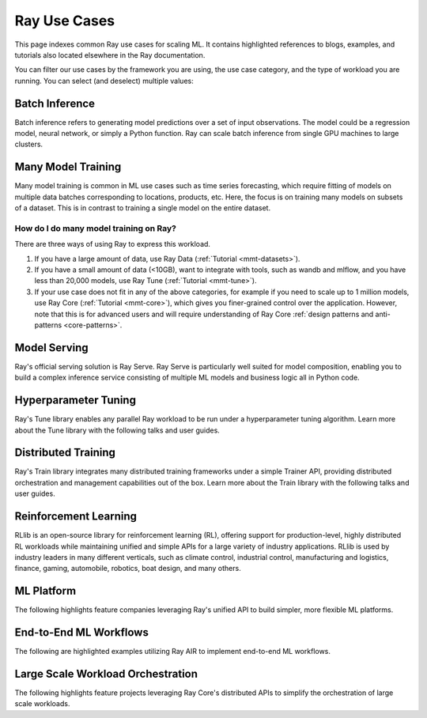 .. _ref-use-cases:

Ray Use Cases
=============

This page indexes common Ray use cases for scaling ML. It contains highlighted references to blogs, examples, and tutorials also located elsewhere in the Ray documentation.

You can filter our use cases by the framework you are using, the use case category,
and the type of workload you are running.
You can select (and deselect) multiple values:

.. raw:: html

    <!--Deselect all-->
    <div>
        <div id="allButton" type="button" class="tag btn btn-primary">All</div>

        <!--Frameworks-->
        <div type="button" class="tag btn btn-outline-primary">PyTorch</div>
        <div type="button" class="tag btn btn-outline-primary">TensorFlow</div>
        <div type="button" class="tag btn btn-outline-primary">XGBoost</div>
        <div type="button" class="tag btn btn-outline-primary">LightGBM</div>
        <div type="button" class="tag btn btn-outline-primary">Sklearn</div>

        <!--Domains-->
        <div type="button" class="tag btn btn-outline-primary">Classification</div>
        <div type="button" class="tag btn btn-outline-primary">Regression</div>
        <div type="button" class="tag btn btn-outline-primary">Object Detection</div>
        <div type="button" class="tag btn btn-outline-primary">Image Segmentation</div>
        <div type="button" class="tag btn btn-outline-primary">Reinforcement Learning</div>

        <!--Components-->
        <div type="button" class="tag btn btn-outline-primary">Preprocessing</div>
        <div type="button" class="tag btn btn-outline-primary">Training</div>
        <div type="button" class="tag btn btn-outline-primary">Tuning</div>
        <div type="button" class="tag btn btn-outline-primary">Prediction</div>
        <div type="button" class="tag btn btn-outline-primary">Serving</div>
    </div>


Batch Inference
---------------

Batch inference refers to generating model predictions over a set of input observations. The model could be a regression model, neural network, or simply a Python function. Ray can scale batch inference from single GPU machines to large clusters.

.. panels::
    :container: container pb-3
    :column: col-md-3 px-1 py-1
    :img-top-cls: p-2 w-75 d-block mx-auto fixed-height-img

    ---
    :img-top: /images/ray_logo.png

    .. link-button:: https://github.com/ray-project/ray-educational-materials/blob/main/Computer_vision_workloads/Semantic_segmentation/Scaling_batch_inference.ipynb
        :type: url
        :text: [Tutorial] Architectures for Scalable Batch Inference with Ray
        :classes: btn-link btn-block stretched-link scalableBatchInference
    ---
    :img-top: /images/ray_logo.png

    .. link-button:: https://www.anyscale.com/blog/model-batch-inference-in-ray-actors-actorpool-and-datasets
        :type: url
        :text: [Blog] Batch Inference in Ray: Actors, ActorPool, and Datasets
        :classes: btn-link btn-block stretched-link batchActorPool
    ---
    :img-top: /images/ray_logo.png

    .. link-button:: /ray-core/examples/batch_prediction
        :type: ref
        :text: [Example] Batch Prediction using Ray Core
        :classes: btn-link btn-block stretched-link batchCore
    ---
    :img-top: /images/ray_logo.png

    .. link-button:: /data/examples/nyc_taxi_basic_processing
        :type: ref
        :text: [Example] Batch Inference on NYC taxi data using Ray Data
        :classes: btn-link btn-block stretched-link nycTaxiData

    ---
    :img-top: /images/ray_logo.png

    .. link-button:: /data/examples/ocr_example
        :type: ref
        :text: [Example] Batch OCR processing using Ray Data
        :classes: btn-link btn-block stretched-link batchOcr

.. _ref-use-cases-mmt:

Many Model Training
-------------------

Many model training is common in ML use cases such as time series forecasting, which require fitting of models on multiple data batches corresponding to locations, products, etc.
Here, the focus is on training many models on subsets of a dataset. This is in contrast to training a single model on the entire dataset.

How do I do many model training on Ray?
~~~~~~~~~~~~~~~~~~~~~~~~~~~~~~~~~~~~~~~

There are three ways of using Ray to express this workload.

1. If you have a large amount of data, use Ray Data (:ref:`Tutorial <mmt-datasets>`).
2. If you have a small amount of data (<10GB), want to integrate with tools, such as wandb and mlflow, and you have less than 20,000 models, use Ray Tune (:ref:`Tutorial <mmt-tune>`).
3. If your use case does not fit in any of the above categories, for example if you need to scale up to 1 million models, use Ray Core (:ref:`Tutorial <mmt-core>`), which gives you finer-grained control over the application. However, note that this is for advanced users and will require understanding of Ray Core :ref:`design patterns and anti-patterns <core-patterns>`.

.. TODO
  Add link to many model training blog.

.. panels::
    :container: container pb-3
    :column: col-md-3 px-1 py-1
    :img-top-cls: p-2 w-75 d-block mx-auto fixed-height-img

    ---
    :img-top: /images/ray_logo.png

    .. link-button:: https://www.anyscale.com/blog/training-one-million-machine-learning-models-in-record-time-with-ray
        :type: url
        :text: [Blog] Training One Million ML Models in Record Time with Ray
        :classes: btn-link btn-block stretched-link millionModels
    ---
    :img-top: /images/ray_logo.png

    .. link-button:: /ray-core/examples/batch_training
        :type: ref
        :text: [Example] Batch Training with Ray Core
        :classes: btn-link btn-block stretched-link batchTrainingCore
    ---
    :img-top: /images/ray_logo.png

    .. link-button:: /data/examples/batch_training
        :type: ref
        :text: [Example] Batch Training with Ray Datasets
        :classes: btn-link btn-block stretched-link batchTrainingDatasets
    ---
    :img-top: /images/tune.png

    .. link-button:: /tune/tutorials/tune-run
        :type: ref
        :text: [Guide] Tune Basic Parallel Experiments
        :classes: btn-link btn-block stretched-link tuneBasicParallel
    ---
    :img-top: /images/tune.png

    .. link-button:: /ray-air/examples/batch_tuning
        :type: ref
        :text: [Example] Batch Training and Tuning using Ray Tune
        :classes: btn-link btn-block stretched-link tuneBatch
    ---
    :img-top: /images/carrot.png

    .. link-button:: https://www.youtube.com/watch?v=3t26ucTy0Rs
        :type: url
        :text: [Talk] Scaling Instacart fulfillment ML on Ray
        :classes: btn-link btn-block stretched-link instacartFulfillment

Model Serving
-------------

Ray's official serving solution is Ray Serve.
Ray Serve is particularly well suited for model composition, enabling you to build a complex inference service consisting of multiple ML models and business logic all in Python code.


.. panels::
    :container: container pb-3
    :column: col-md-3 px-1 py-1
    :img-top-cls: p-2 w-75 d-block mx-auto fixed-height-img

    ---
    :img-top: /images/serve.svg

    .. link-button:: https://www.youtube.com/watch?v=UtH-CMpmxvI
        :type: url
        :text: [Talk] Productionizing ML at Scale with Ray Serve
        :classes: btn-link btn-block stretched-link productionizingMLServe
    ---
    :img-top: /images/serve.svg

    .. link-button:: https://www.anyscale.com/blog/simplify-your-mlops-with-ray-and-ray-serve
        :type: url
        :text: [Blog] Simplify your MLOps with Ray & Ray Serve
        :classes: btn-link btn-block stretched-link simplifyMLOpsServe
    ---
    :img-top: /images/serve.svg

    .. link-button:: /serve/getting_started
        :type: ref
        :text: [Guide] Getting Started with Ray Serve
        :classes: btn-link btn-block stretched-link gettingStartedServe
    ---
    :img-top: /images/serve.svg

    .. link-button:: /serve/model_composition
        :type: ref
        :text: [Guide] Model Composition in Serve
        :classes: btn-link btn-block stretched-link compositionServe
    ---
    :img-top: /images/grid.png

    .. link-button:: /serve/tutorials/index
        :type: ref
        :text: [Gallery] Serve Examples Gallery
        :classes: btn-link btn-block stretched-link examplesServe
    ---
    :img-top: /images/grid.png

    .. link-button:: https://www.anyscale.com/blog?tag=ray_serve
        :type: url
        :text: [Gallery] More Serve Use Cases on the Blog
        :classes: btn-link btn-block stretched-link useCasesServe

Hyperparameter Tuning
---------------------

Ray's Tune library enables any parallel Ray workload to be run under a hyperparameter tuning algorithm.
Learn more about the Tune library with the following talks and user guides.

.. panels::
    :container: container pb-3
    :column: col-md-3 px-1 py-1
    :img-top-cls: p-2 w-75 d-block mx-auto fixed-height-img

    ---
    :img-top: /images/tune.png

    .. link-button:: /tune/getting-started
        :type: ref
        :text: [Guide] Getting Started with Ray Tune
        :classes: btn-link btn-block stretched-link gettingStartedTune
    ---
    :img-top: /images/tune.png

    .. link-button:: https://www.anyscale.com/blog/how-to-distribute-hyperparameter-tuning-using-ray-tune
        :type: url
        :text: [Blog] How to distribute hyperparameter tuning with Ray Tune
        :classes: btn-link btn-block stretched-link distributeHPOTune
    ---
    :img-top: /images/tune.png

    .. link-button:: https://www.youtube.com/watch?v=KgYZtlbFYXE
        :type: url
        :text: [Talk] Simple Distributed Hyperparameter Optimization
        :classes: btn-link btn-block stretched-link simpleDistributedHPO
    ---
    :img-top: /images/tune.png

    .. link-button:: https://www.anyscale.com/blog/hyperparameter-search-hugging-face-transformers-ray-tune
        :type: url
        :text: [Blog] Hyperparameter Search with 🤗 Transformers
        :classes: btn-link btn-block stretched-link HPOTransformers
    ---
    :img-top: /images/grid.png

    .. link-button:: /tune/examples/index
        :type: ref
        :text: [Gallery] Ray Tune Examples Gallery
        :classes: btn-link btn-block stretched-link examplesTune
    ---
    :img-top: /images/grid.png

    .. link-button:: https://www.anyscale.com/blog?tag=ray-tune
        :type: url
        :text: More Tune use cases on the Blog
        :classes: btn-link btn-block stretched-link useCasesTune

Distributed Training
--------------------

Ray's Train library integrates many distributed training frameworks under a simple Trainer API,
providing distributed orchestration and management capabilities out of the box.
Learn more about the Train library with the following talks and user guides.

.. panels::
    :container: container pb-3
    :column: col-md-3 px-1 py-1
    :img-top-cls: p-2 w-75 d-block mx-auto fixed-height-img

    ---
    :img-top: /images/ray_logo.png

    .. link-button:: https://www.youtube.com/watch?v=e-A93QftCfc
        :type: url
        :text: [Talk] Ray Train, PyTorch, TorchX, and distributed deep learning
        :classes: btn-link btn-block stretched-link pyTorchTrain
    ---
    :img-top: /images/uber.png

    .. link-button:: https://www.uber.com/blog/elastic-xgboost-ray/
        :type: url
        :text: [Blog] Elastic Distributed Training with XGBoost on Ray
        :classes: btn-link btn-block stretched-link xgboostTrain
    ---
    :img-top: /images/ray_logo.png

    .. link-button:: /train/train
        :type: ref
        :text: [Guide] Getting Started with Ray Train
        :classes: btn-link btn-block stretched-link gettingStartedTrain
    ---
    :img-top: /images/ray_logo.png

    .. link-button:: /ray-air/examples/huggingface_text_classification
        :type: ref
        :text: [Example] Fine-tune a 🤗 Transformers model
        :classes: btn-link btn-block stretched-link trainingTransformers
    ---
    :img-top: /images/grid.png

    .. link-button:: /train/examples
        :type: ref
        :text: [Gallery] Ray Train Examples Gallery
        :classes: btn-link btn-block stretched-link examplesTrain
    ---
    :img-top: /images/grid.png

    .. link-button:: https://www.anyscale.com/blog?tag=ray_train
        :type: url
        :text: [Gallery] More Train Use Cases on the Blog
        :classes: btn-link btn-block stretched-link useCasesTrain

Reinforcement Learning
----------------------

RLlib is an open-source library for reinforcement learning (RL), offering support for production-level, highly distributed RL workloads while maintaining unified and simple APIs for a large variety of industry applications. RLlib is used by industry leaders in many different verticals, such as climate control, industrial control, manufacturing and logistics, finance, gaming, automobile, robotics, boat design, and many others.

.. panels::
    :container: container pb-3
    :column: col-md-3 px-1 py-1
    :img-top-cls: p-2 w-75 d-block mx-auto fixed-height-img

    ---
    :img-top: /rllib/images/rllib-logo.png

    .. link-button:: https://applied-rl-course.netlify.app/
        :type: url
        :text: [Course] Applied Reinforcement Learning with RLlib
        :classes: btn-link btn-block stretched-link appliedRLCourse
    ---
    :img-top: /rllib/images/rllib-logo.png

    .. link-button:: https://medium.com/distributed-computing-with-ray/intro-to-rllib-example-environments-3a113f532c70
        :type: url
        :text: [Blog] Intro to RLlib: Example Environments
        :classes: btn-link btn-block stretched-link introRLlib
    ---
    :img-top: /rllib/images/rllib-logo.png

    .. link-button:: /rllib/rllib-training
        :type: ref
        :text: [Guide] Getting Started with RLlib
        :classes: btn-link btn-block stretched-link gettingStartedRLlib
    ---
    :img-top: /images/riot.png

    .. link-button:: https://www.anyscale.com/events/2022/03/29/deep-reinforcement-learning-at-riot-games
        :type: url
        :text: [Talk] Deep reinforcement learning at Riot Games
        :classes: btn-link btn-block stretched-link riotRL
    ---
    :img-top: /images/grid.png

    .. link-button:: /rllib/rllib-examples
        :type: ref
        :text: [Gallery] RLlib Examples Gallery
        :classes: btn-link btn-block stretched-link examplesRL
    ---
    :img-top: /images/grid.png

    .. link-button:: https://www.anyscale.com/blog?tag=rllib
        :type: url
        :text: [Gallery] More RL Use Cases on the Blog
        :classes: btn-link btn-block stretched-link useCasesRL

ML Platform
-----------

The following highlights feature companies leveraging Ray's unified API to build simpler, more flexible ML platforms.

.. panels::
    :container: container pb-3
    :column: col-md-3 px-1 py-1
    :img-top-cls: p-2 w-75 d-block mx-auto fixed-height-img

    ---
    :img-top: /images/shopify.png

    .. link-button:: https://shopify.engineering/merlin-shopify-machine-learning-platform
        :type: url
        :text: [Blog] The Magic of Merlin - Shopify's New ML Platform
        :classes: btn-link btn-block stretched-link merlin
    ---
    :img-top: /images/uber.png

    .. link-button:: https://drive.google.com/file/d/1BS5lfXfuG5bnI8UM6FdUrR7CiSuWqdLn/view
        :type: url
        :text: [Slides] Large Scale Deep Learning Training and Tuning with Ray
        :classes: btn-link btn-block stretched-link uberScaleDL
    ---
    :img-top: /images/carrot.png

    .. link-button:: https://www.instacart.com/company/how-its-made/griffin-how-instacarts-ml-platform-tripled-ml-applications-in-a-year/
        :type: url
        :text: [Blog] Griffin: How Instacart’s ML Platform Tripled in a year
        :classes: btn-link btn-block stretched-link instacartMLPlatformTripled
    ---
    :img-top: /images/predibase.png

    .. link-button:: https://www.youtube.com/watch?v=B5v9B5VSI7Q
        :type: url
        :text: [Talk] Predibase - A low-code deep learning platform built for scale
        :classes: btn-link btn-block stretched-link predibase
    ---
    :img-top: /images/gke.png

    .. link-button:: https://cloud.google.com/blog/products/ai-machine-learning/build-a-ml-platform-with-kubeflow-and-ray-on-gke
        :type: url
        :text: [Blog] Building a ML Platform with Kubeflow and Ray on GKE
        :classes: btn-link btn-block stretched-link GKEMLPlatform
    ---
    :img-top: /images/ray_logo.png

    .. link-button:: https://www.youtube.com/watch?v=_L0lsShbKaY
        :type: url
        :text: [Talk] Ray Summit Panel - ML Platform on Ray
        :classes: btn-link btn-block stretched-link summitMLPlatform


End-to-End ML Workflows
-----------------------

The following are highlighted examples utilizing Ray AIR to implement end-to-end ML workflows.

.. panels::
    :container: container pb-3
    :column: col-md-3 px-1 py-1
    :img-top-cls: p-2 w-75 d-block mx-auto fixed-height-img

    ---
    :img-top: /images/text-classification.png

    .. link-button:: /ray-air/examples/huggingface_text_classification
        :type: ref
        :text: [Example] Text classification with Ray
        :classes: btn-link btn-block stretched-link trainingTransformers
    ---
    :img-top: /images/image-classification.webp

    .. link-button:: /ray-air/examples/torch_image_example
        :type: ref
        :text: [Example] Image classification with Ray
        :classes: btn-link btn-block stretched-link torchImageExample
    ---
    :img-top: /images/detection.jpeg

    +++
    .. link-button:: /ray-air/examples/torch_detection
        :type: ref
        :text: [Example] Object detection with Ray
        :classes: btn-link btn-block stretched-link torchImageExample
    ---
    :img-top: /images/credit.png

    .. link-button:: /ray-air/examples/feast_example
        :type: ref
        :text: [Example] Credit scoring with Ray and Feast
        :classes: btn-link btn-block stretched-link feastExample
    ---
    :img-top: /images/tabular-data.png

    .. link-button:: /ray-air/examples/xgboost_example
        :type: ref
        :text: [Example] Machine learning on tabular data
        :classes: btn-link btn-block stretched-link xgboostExample
    ---
    :img-top: /images/timeseries.png

    .. link-button:: /ray-core/examples/automl_for_time_series
        :type: ref
        :text: [Example] AutoML for Time Series with Ray
        :classes: btn-link btn-block stretched-link timeSeriesAutoML
    ---
    :img-top: /images/grid.png

    .. link-button:: /ray-air/examples/index
        :type: ref
        :text: [Gallery] Full Ray AIR Examples Gallery
        :classes: btn-link btn-block stretched-link AIRExamples

Large Scale Workload Orchestration
----------------------------------

The following highlights feature projects leveraging Ray Core's distributed APIs to simplify the orchestration of large scale workloads.

.. panels::
    :container: container pb-3
    :column: col-md-3 px-1 py-1
    :img-top-cls: p-2 w-75 d-block mx-auto fixed-height-img

    ---
    :img-top: /images/ray_logo.png

    .. link-button:: https://www.businessinsider.com/openai-chatgpt-trained-on-anyscale-ray-generative-lifelike-ai-models-2022-12
        :type: url
        :text: [Blog] How OpenAI Uses Ray to Train Tools like ChatGPT
        :classes: btn-link btn-block stretched-link chatgpt
    ---
    :img-top: /images/ray_logo.png

    .. link-button:: https://www.anyscale.com/blog/building-highly-available-and-scalable-online-applications-on-ray-at-ant
        :type: url
        :text: [Blog] Highly Available and Scalable Online Applications on Ray at Ant Group
        :classes: btn-link btn-block stretched-link antServing

    ---
    :img-top: /images/ray_logo.png

    .. link-button:: https://www.anyscale.com/blog/ray-forward-2022
        :type: url
        :text: [Blog] Ray Forward 2022 Conference: Hyper-scale Ray Application Use Cases
        :classes: btn-link btn-block stretched-link rayForward

    ---
    :img-top: /images/ray_logo.png

    .. link-button:: https://www.anyscale.com/blog/ray-breaks-the-usd1-tb-barrier-as-the-worlds-most-cost-efficient-sorting
        :type: url
        :text: [Blog] A new world record on the CloudSort benchmark using Ray
        :classes: btn-link btn-block stretched-link rayForward

    ---
    :img-top: /images/ray_logo.png

    .. link-button:: /ray-core/examples/web-crawler
        :type: ref
        :text: [Example] Speed up your web crawler by parallelizing it with Ray
        :classes: btn-link btn-block stretched-link webCrawler

